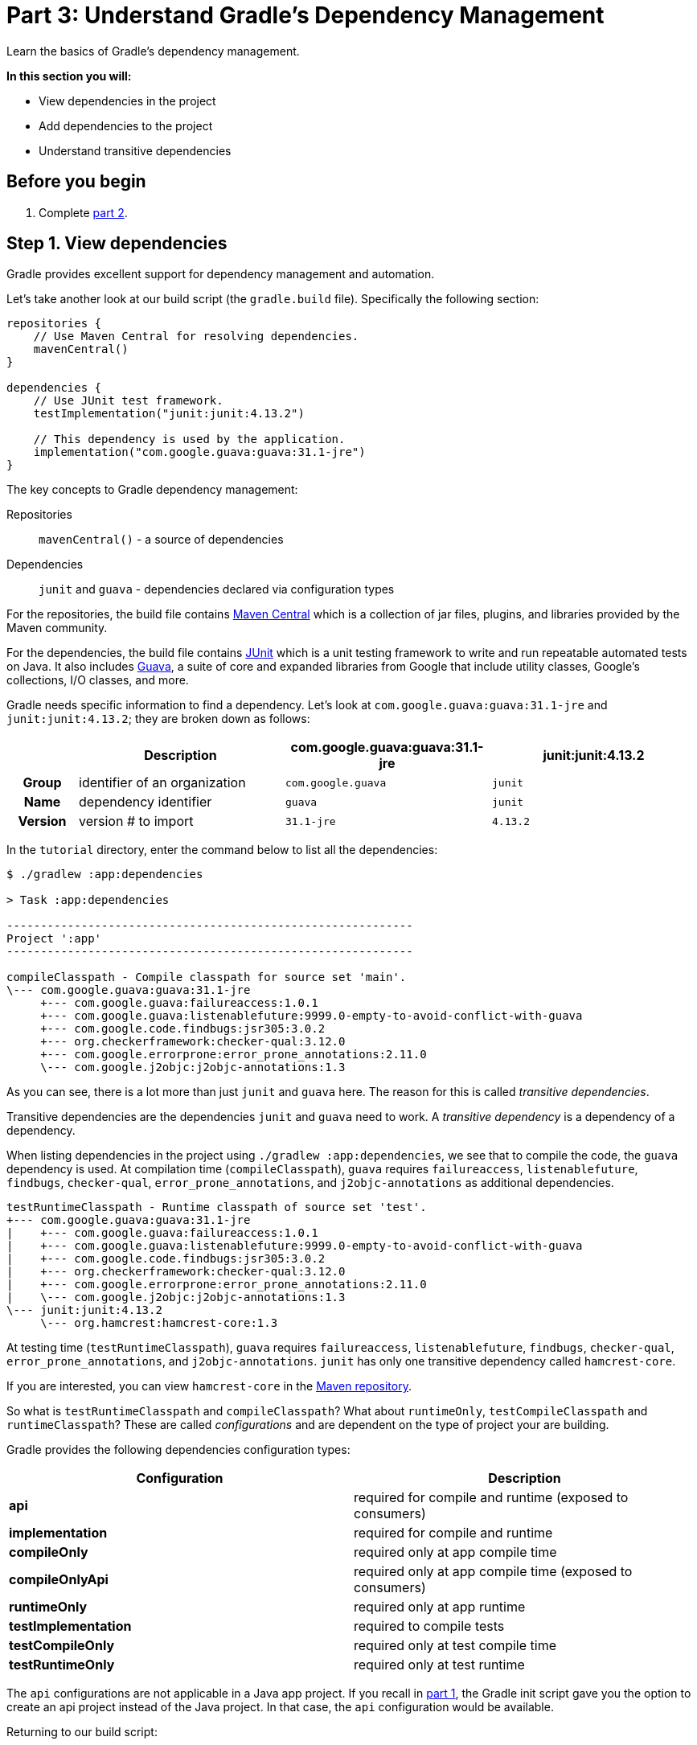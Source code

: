 // Copyright 2017 the original author or authors.
//
// Licensed under the Apache License, Version 2.0 (the "License");
// you may not use this file except in compliance with the License.
// You may obtain a copy of the License at
//
//      http://www.apache.org/licenses/LICENSE-2.0
//
// Unless required by applicable law or agreed to in writing, software
// distributed under the License is distributed on an "AS IS" BASIS,
// WITHOUT WARRANTIES OR CONDITIONS OF ANY KIND, either express or implied.
// See the License for the specific language governing permissions and
// limitations under the License.

[[part3_gradle_dep_man]]
= Part 3: Understand Gradle's Dependency Management

Learn the basics of Gradle's dependency management.

****
**In this section you will:**

- View dependencies in the project
- Add dependencies to the project
- Understand transitive dependencies
****

[[part3_begin]]
== Before you begin

1. Complete <<part2_gradle_tasks#part2_begin,part 2>>.

== Step 1. View dependencies
Gradle provides excellent support for dependency management and automation.

Let's take another look at our build script (the `gradle.build` file).
Specifically the following section:
[source]
----
repositories {
    // Use Maven Central for resolving dependencies.
    mavenCentral()
}

dependencies {
    // Use JUnit test framework.
    testImplementation("junit:junit:4.13.2")

    // This dependency is used by the application.
    implementation("com.google.guava:guava:31.1-jre")
}
----

The key concepts to Gradle dependency management:

Repositories :: `mavenCentral()` - a source of dependencies
Dependencies :: `junit` and `guava` - dependencies declared via configuration types

For the repositories, the build file contains https://mvnrepository.com/repos/central[Maven Central] which is a collection of jar files, plugins, and libraries provided by the Maven community.

For the dependencies, the build file contains https://mvnrepository.com/artifact/junit/junit[JUnit] which is a unit testing framework to write and run repeatable automated tests on Java.
It also includes https://mvnrepository.com/artifact/com.google.guava/guava[Guava], a suite of core and expanded libraries from Google that include utility classes, Google's collections, I/O classes, and more.

Gradle needs specific information to find a dependency.
Let's look at `com.google.guava:guava:31.1-jre` and `junit:junit:4.13.2`; they are broken down as follows:

[cols="10h,30,30,30"]
|===
| |Description | com.google.guava:guava:31.1-jre | junit:junit:4.13.2

|Group
|identifier of an organization
|`com.google.guava`
|`junit`

|Name
|dependency identifier
|`guava`
|`junit`

|Version
|version # to import
|`31.1-jre`
|`4.13.2`
|===

In the `tutorial` directory, enter the command below to list all the dependencies:
[source]
----
$ ./gradlew :app:dependencies

> Task :app:dependencies

------------------------------------------------------------
Project ':app'
------------------------------------------------------------

compileClasspath - Compile classpath for source set 'main'.
\--- com.google.guava:guava:31.1-jre
     +--- com.google.guava:failureaccess:1.0.1
     +--- com.google.guava:listenablefuture:9999.0-empty-to-avoid-conflict-with-guava
     +--- com.google.code.findbugs:jsr305:3.0.2
     +--- org.checkerframework:checker-qual:3.12.0
     +--- com.google.errorprone:error_prone_annotations:2.11.0
     \--- com.google.j2objc:j2objc-annotations:1.3
----

As you can see, there is a lot more than just `junit` and `guava` here.
The reason for this is called _transitive dependencies_.

Transitive dependencies are the dependencies `junit` and `guava` need to work.
A _transitive dependency_ is a dependency of a dependency.

When listing dependencies in the project using `./gradlew :app:dependencies`, we see that to compile the code, the `guava` dependency is used.
At compilation time (`compileClasspath`), `guava` requires `failureaccess`, `listenablefuture`, `findbugs`, `checker-qual`, `error_prone_annotations`, and `j2objc-annotations` as additional dependencies.

[source]
----
testRuntimeClasspath - Runtime classpath of source set 'test'.
+--- com.google.guava:guava:31.1-jre
|    +--- com.google.guava:failureaccess:1.0.1
|    +--- com.google.guava:listenablefuture:9999.0-empty-to-avoid-conflict-with-guava
|    +--- com.google.code.findbugs:jsr305:3.0.2
|    +--- org.checkerframework:checker-qual:3.12.0
|    +--- com.google.errorprone:error_prone_annotations:2.11.0
|    \--- com.google.j2objc:j2objc-annotations:1.3
\--- junit:junit:4.13.2
     \--- org.hamcrest:hamcrest-core:1.3
----

At testing time (`testRuntimeClasspath`), `guava` requires `failureaccess`, `listenablefuture`, `findbugs`, `checker-qual`, `error_prone_annotations`, and `j2objc-annotations`. `junit` has only one transitive dependency called `hamcrest-core`.

If you are interested, you can view `hamcrest-core` in the https://mvnrepository.com/artifact/org.hamcrest/hamcrest-core[Maven repository].

So what is `testRuntimeClasspath` and `compileClasspath`? What about `runtimeOnly`, `testCompileClasspath` and `runtimeClasspath`? These are called _configurations_ and are dependent on the type of project your are building.

Gradle provides the following dependencies configuration types:

[width=100%]
|===
|Configuration |Description

|**api**
|required for compile and runtime (exposed to consumers)

|**implementation**
|required for compile and runtime

|**compileOnly**
|required only at app compile time

|**compileOnlyApi**
|required only at app compile time (exposed to consumers)

|**runtimeOnly**
|required only at app runtime

|**testImplementation**
|required to compile tests

|**testCompileOnly**
|required only at test compile time

|**testRuntimeOnly**
|required only at test runtime
|===

The `api` configurations are not applicable in a Java app project.
If you recall in <<part1_gradle_init.adoc#part1_begin,part 1>>, the Gradle init script gave you the option to create an api project instead of the Java project. In that case, the `api` configuration would be available.

Returning to our build script:
[source]
----
dependencies {
    // Use JUnit test framework.
    testImplementation("junit:junit:4.13.2")

    // This dependency is used by the application.
    implementation("com.google.guava:guava:31.1-jre")
}
----

We've specifically told Gradle to add `junit` as a requirement only when building tests (so it is not used to build the `app` source code).

We have also configured `guava` to be used both a compile and runtime.

== Step 2. Add dependencies
Let's add logging to our app.
We will used a popular dependency called https://mvnrepository.com/artifact/org.apache.logging.log4j/log4j[log4j].

Log4j 2 is a powerful logging framework for Java applications, which provides many advanced features such as asynchronous logging, custom appenders, and multiple logging levels.

Add the `log4j` dependency to the `gradle.build.kts` file:
[source]
----
implementation("org.apache.logging.log4j:log4j-core:2.16.0")
implementation("org.apache.logging.log4j:log4j-api:2.16.0")
----

If you change the file using the IntelliJ IDE, don't forget to click the `sync` Gradle button:

image::tutorial/intellij-idea-dep-man.png[]

Run `./gradlew :app:dependencies` in the terminal, to check that `log4j` has been added to the dependency tree:
[source]
----
testRuntimeClasspath - Runtime classpath of source set 'test'.
+--- com.google.guava:guava:31.1-jre
|    +--- com.google.guava:failureaccess:1.0.1
|    +--- com.google.guava:listenablefuture:9999.0-empty-to-avoid-conflict-with-guava
|    +--- com.google.code.findbugs:jsr305:3.0.2
|    +--- org.checkerframework:checker-qual:3.12.0
|    +--- com.google.errorprone:error_prone_annotations:2.11.0
|    \--- com.google.j2objc:j2objc-annotations:1.3
+--- org.apache.logging.log4j:log4j-core:2.16.0
|    \--- org.apache.logging.log4j:log4j-api:2.16.0
+--- org.apache.logging.log4j:log4j-api:2.16.0
\--- junit:junit:4.13.2
     \--- org.hamcrest:hamcrest-core:1.3
----

== Step 3. Update the Java Code
To use Log4j in your app, you need to create a logger object and call its methods to log messages.

Update `tutorial/app/src/main/java/com.gradle.tutorial/App.java` with the code below:
[source,java]
----
package com.gradle.tutorial;

import org.apache.logging.log4j.LogManager;
import org.apache.logging.log4j.Logger;

public class App {
    public String getGreeting() {
        return "Hello World!";
    }

    private static final Logger logger = LogManager.getLogger(App.class);

    public static void main(String[] args) {

        logger.info("Application started");
        logger.warn("Something went wrong");

        System.out.println(new App().getGreeting());
    }
}
----

In this example, we create a logger object using the `LogManager.getLogger` method, passing in the class name of the logger (`App.class`).
We then call the logger’s `info` and `warn` methods to log messages at the _info_ and _warn_ levels, respectively.

== Step 4. Run the Java Code
In your terminal, run `./gradlew :app:run`:
[source]
----
./gradlew :app:run

> Task :app:run
17:17:39.659 [main] INFO  com.gradle.tutorial.App - Application started
17:17:39.660 [main] WARN  com.gradle.tutorial.App - Something went wrong
Hello World!
----

Gradle added the Log4j dependency, built the app by resolving all dependencies, and ran it successfully.

[.text-right]
**Next Step:** <<part4_gradle_plugins#part4_begin,Apply Gradle Plugins and Distribute your App>> >>
